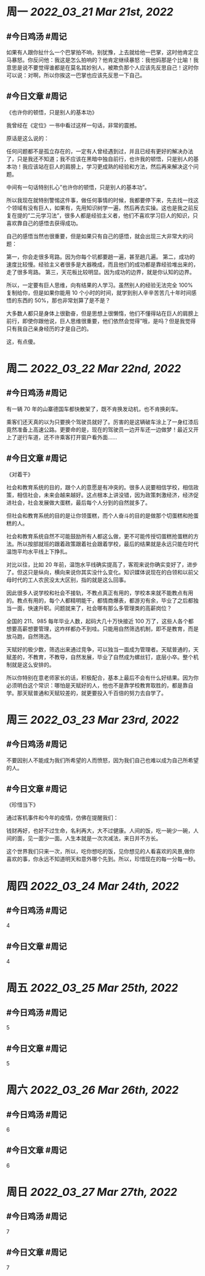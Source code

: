 #+类型: 2203
#+主页: [[归档202203]]

* 周一 [[2022_03_21]] [[Mar 21st, 2022]]
** #今日鸡汤 #周记

如果有人跟你扯什么一个巴掌拍不响，别犹豫，上去就给他一巴掌，这时他肯定立马暴怒。你反问他：我这是怎么拍响的？他肯定继续暴怒：我他妈那是个比喻！我意思是说不要觉得谁都是在莫名其妙别人，被欺负那个人应该先反思自己！这时你可以说：对啊，所以你挨这一巴掌也应该先反思一下自己。

** #今日文章 #周记

《也许你的顿悟，只是别人的基本功》

我曾经在《定位》一书中看过这样一句话，非常的震撼。

原话是这么说的：

任何问题都不是孤立存在的，一定有人曾经遇到过，并且已经有更好的解决办法了，只是我还不知道；我不应该在黑暗中独自前行，也许我的顿悟，只是别人的基本功！我应该站在巨人的肩膀上，学习更成熟的经验和方法，然后再来解决这个问题。

中间有一句话特别扎心”也许你的顿悟，只是别人的基本功”。

所以我现在就特别警惕这件事，做任何事情的时候，我都要停下来，先去找一找这个领域有没有巨人，如果有，先用知识树学一遍，然后再去实操。这也是我之前反复在提的”二元学习法”，很多人都是经验主义者，他们不喜欢学习巨人的知识，只喜欢靠自己的感悟去获得成功。

自己的感悟当然也很重要，但是如果只有自己的感悟，就会出现三大非常大的问题：

第一，你会走很多弯路。因为你每个坑都要趟一遍，甚至趟几遍。
第二，成功的速度比较慢。经验主义者很多是大器晚成，而且他们的成功都是靠经验堆出来的，走了很多弯路。
第三，天花板比较明显。因为成功的边界，就是你认知的边界。

所以，一定要有巨人思维，向有结果的人学习。虽然别人的经验无法完全 100% 复制给你，但是如果你能用 10 个小时的时间，就学到别人辛辛苦苦几十年时间感悟的东西的 50%，那也非常划算了是不是？

大多数人都只是身体上很勤奋，但是思想上很懒惰，他们不懂得站在巨人的肩膀上前行，即使你跟他说，巨人思维很重要，他们依然会觉得”哦，是吗？但是我觉得只有我自己亲身经历的才是自己的。

这，有点傻。


* 周二 [[2022_03_22]] [[Mar 22nd, 2022]]
** #今日鸡汤 #周记

有一辆 70 年的山寨德国车都快散架了，既不肯换发动机，也不肯换刹车。

乘客们还天真的以为只要换个驾驶员就好了。厉害的是这辆破车涂上了一身红漆后竟然准备上高速公路。更要命的是，现在的驾驶员一边开车还一边做梦！最近又开上了逆行车道，还不许乘客打开窗户看外面……


** #今日文章 #周记

《对着干》


社会和教育系统的目的，跟个人的意愿是有冲突的。很多人说要相信学校，相信政策，相信社会，未来会越来越好。这点根本上讲没错，因为政策刺激经济，经济促进社会，社会发展做大蛋糕，最后每个人分到的自然就多了。

但社会和教育系统的目的是让你领蛋糕，而个人奋斗的目的是做那个切蛋糕和抢蛋糕的人。

社会和教育系统自然不可能鼓励所有人都这么做，更不可能传授切蛋糕抢蛋糕的方法。所以按部就班的跟着政策跟着社会跟着学校，最后的结果就是永远只能在时代温饱平均水平线上下挣扎。

对比以往，比如 20 年前，温饱水平线确实提高了，客观来说你确实变好了，进步了。但这只是纵向，横向来说你其实没什么变化。知识媒体说现在的白领和以前父母时代的工人农民没太大区别，指的就是这么回事。

因此很多人说学校和社会不接轨，不教点真正有用的，学校本来就不能教点有用的。教点有用的，每个人都精明能干，都情商爆表，都游刃有余，毕业了之后都独当一面，快速升职。问题就来了，社会哪有那么多管理类的高薪岗位？

全国的 211、985 每年毕业人数，起码大几十万快接近 100 万了，这些人各个都想要高薪想要管理，这咋样都办不到哇。只能用自然筛选机制，即不是教育，而是放马跑，自然筛选。

天赋好的极少数，筛选出来通过竞争，可以独当一面成为管理者。天赋普通的，天赋差的，不教育，不教导，自然发展，毕业了自然成为螺丝钉，底层小卒。整个机制就是这么安排的。

所以你特别在意老师家长的话，积极配合，基本上最后不会有什么好结果。因为你必须明白这个常识：哪怕是天赋好的人，他也不是靠学校教育取胜的，都是靠自学。那天赋普通和天赋较差的，就更要投入千百倍的努力去自学了。


* 周三 [[2022_03_23]] [[Mar 23rd, 2022]]
** #今日鸡汤 #周记

不要因别人不能成为我们所希望的人而愤怒，因为我们自己也难以成为自己所希望的人。

** #今日文章 #周记

《珍惜当下》

通过客机事件和今年的疫情，仿佛在提醒我们：

钱财再好，也好不过生命，名利再大，大不过健康。人间的饭，吃一碗少一碗，人间的面，见一面少一面。人生本就是一次次减法，来日并不方长。

这个世界我们只来一次，所以，吃你想吃的饭，见你想见的人看喜欢的风景,做你喜欢的事，你永远不知道明天和意外哪个先到。所以，珍惜现在的每一分每一秒。


* 周四 [[2022_03_24]] [[Mar 24th, 2022]]
** #今日鸡汤 #周记

4

** #今日文章 #周记

4


* 周五 [[2022_03_25]] [[Mar 25th, 2022]]
** #今日鸡汤 #周记

5

** #今日文章 #周记

5


* 周六 [[2022_03_26]] [[Mar 26th, 2022]]
** #今日鸡汤 #周记

6

** #今日文章 #周记

6


* 周日 [[2022_03_27]] [[Mar 27th, 2022]]
** #今日鸡汤 #周记

7

** #今日文章 #周记

7

